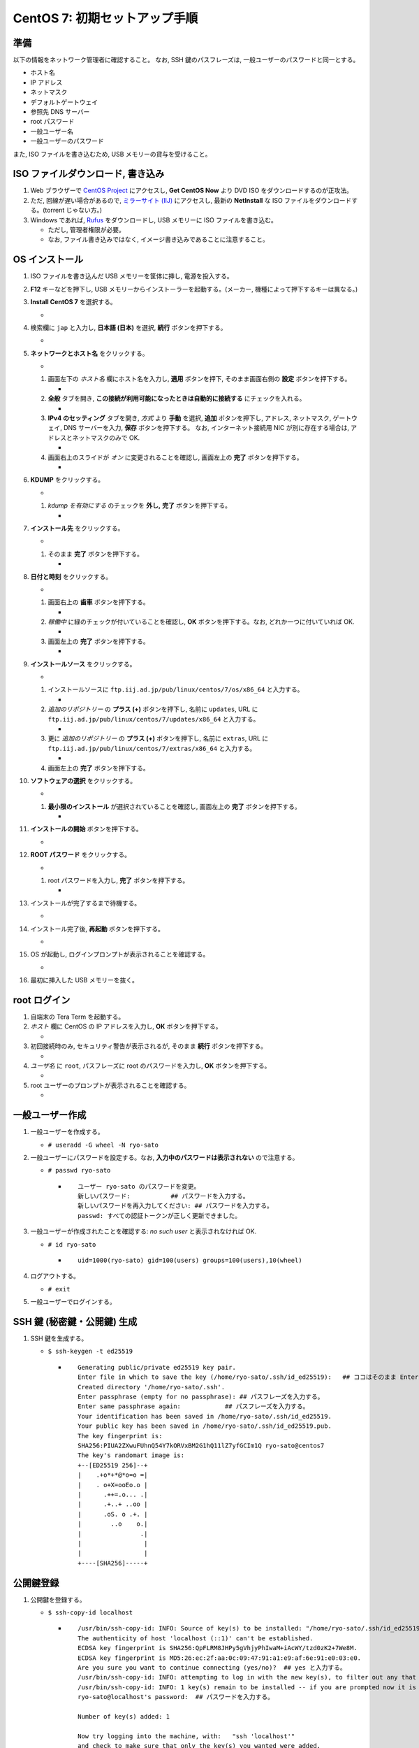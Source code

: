CentOS 7: 初期セットアップ手順
==============================

準備
----

以下の情報をネットワーク管理者に確認すること。 なお, SSH
鍵のパスフレーズは, 一般ユーザーのパスワードと同一とする。

-  ホスト名
-  IP アドレス
-  ネットマスク
-  デフォルトゲートウェイ
-  参照先 DNS サーバー
-  root パスワード
-  一般ユーザー名
-  一般ユーザーのパスワード

また, ISO ファイルを書き込むため, USB メモリーの貸与を受けること。

ISO ファイルダウンロード, 書き込み
----------------------------------

1. Web ブラウザーで `CentOS Project <https://www.centos.org/>`__
   にアクセスし, **Get CentOS Now** より DVD ISO
   をダウンロードするのが正攻法。
2. ただ, 回線が遅い場合があるので, `ミラーサイト
   (IIJ) <http://ftp.iij.ad.jp/pub/linux/centos/7/isos/x86_64/>`__
   にアクセスし, 最新の **NetInstall** な ISO
   ファイルをダウンロードする。(torrent じゃない方。)
3. Windows であれば,
   `Rufus <https://forest.watch.impress.co.jp/library/software/rufus/>`__
   をダウンロードし, USB メモリーに ISO ファイルを書き込む。

   -  ただし, 管理者権限が必要。
   -  なお, ファイル書き込みではなく,
      イメージ書き込みであることに注意すること。

OS インストール
---------------

1.  ISO ファイルを書き込んだ USB メモリーを筐体に挿し, 電源を投入する。
2.  **F12** キーなどを押下し, USB
    メモリーからインストーラーを起動する。(メーカー,
    機種によって押下するキーは異なる。)
3.  **Install CentOS 7** を選択する。

    -  |image0|

4.  検索欄に ``jap`` と入力し, **日本語 (日本)** を選択, **続行**
    ボタンを押下する。

    -  |image1|

5.  **ネットワークとホスト名** をクリックする。

    -  |image2|

    1. 画面左下の *ホスト名* 欄にホスト名を入力し, **適用**
       ボタンを押下, そのまま画面右側の **設定** ボタンを押下する。

       -  |image3|

    2. **全般** タブを開き,
       **この接続が利用可能になったときは自動的に接続する**
       にチェックを入れる。

       -  |image4|

    3. **IPv4 のセッティング** タブを開き, *方式* より **手動** を選択,
       **追加** ボタンを押下し, アドレス, ネットマスク, ゲートウェイ,
       DNS サーバーを入力, **保存** ボタンを押下する。 なお,
       インターネット接続用 NIC が別に存在する場合は,
       アドレスとネットマスクのみで OK.

       -  |image5|

    4. 画面右上のスライドが *オン* に変更されることを確認し, 画面左上の
       **完了** ボタンを押下する。

       -  |image6|

6.  **KDUMP** をクリックする。

    -  |image7|

    1. *kdump を有効にする* のチェックを **外し,** **完了**
       ボタンを押下する。

       -  |image8|

7.  **インストール先** をクリックする。

    -  |image9|

    1. そのまま **完了** ボタンを押下する。

       -  |image10|

8.  **日付と時刻** をクリックする。

    -  |image11|

    1. 画面右上の **歯車** ボタンを押下する。

       -  |image12|

    2. *稼働中* に緑のチェックが付いていることを確認し, **OK**
       ボタンを押下する。なお, どれか一つに付いていれば OK.

       -  |image13|

    3. 画面左上の **完了** ボタンを押下する。

       -  |image14|

9.  **インストールソース** をクリックする。

    -  |image15|

    1. インストールソースに
       ``ftp.iij.ad.jp/pub/linux/centos/7/os/x86_64`` と入力する。

       -  |image16|

    2. *追加のリポジトリー* の **プラス (+)** ボタンを押下し, 名前に
       ``updates``, URL に
       ``ftp.iij.ad.jp/pub/linux/centos/7/updates/x86_64`` と入力する。

       -  |image17|

    3. 更に *追加のリポジトリー* の **プラス (+)** ボタンを押下し,
       名前に ``extras``, URL に
       ``ftp.iij.ad.jp/pub/linux/centos/7/extras/x86_64`` と入力する。

       -  |image18|

    4. 画面左上の **完了** ボタンを押下する。

10. **ソフトウェアの選択** をクリックする。

    -  |image19|

    1. **最小限のインストール** が選択されていることを確認し, 画面左上の
       **完了** ボタンを押下する。

       -  |image20|

11. **インストールの開始** ボタンを押下する。

    -  |image21|

12. **ROOT パスワード** をクリックする。

    -  |image22|

    1. root パスワードを入力し, **完了** ボタンを押下する。

       -  |image23|

13. インストールが完了するまで待機する。

    -  |image24|

14. インストール完了後, **再起動** ボタンを押下する。

    -  |image25|

15. OS が起動し, ログインプロンプトが表示されることを確認する。

    -  |image26|

16. 最初に挿入した USB メモリーを抜く。

root ログイン
-------------

1. 自端末の Tera Term を起動する。
2. *ホスト* 欄に CentOS の IP アドレスを入力し, **OK**
   ボタンを押下する。

   -  |image27|

3. 初回接続時のみ, セキュリティ警告が表示されるが, そのまま **続行**
   ボタンを押下する。

   -  |image28|

4. *ユーザ名* に ``root``, パスフレーズに root のパスワードを入力し,
   **OK** ボタンを押下する。

   -  |image29|

5. root ユーザーのプロンプトが表示されることを確認する。

   -  |image30|

一般ユーザー作成
----------------

1. 一般ユーザーを作成する。

   -  ``# useradd -G wheel -N ryo-sato``

2. 一般ユーザーにパスワードを設定する。なお,
   **入力中のパスワードは表示されない** ので注意する。

   -  ``# passwd ryo-sato``

      -  ::

             ユーザー ryo-sato のパスワードを変更。
             新しいパスワード:           ## パスワードを入力する。
             新しいパスワードを再入力してください: ## パスワードを入力する。
             passwd: すべての認証トークンが正しく更新できました。

3. 一般ユーザーが作成されたことを確認する: *no such user*
   と表示されなければ OK.

   -  ``# id ryo-sato``

      -  ::

             uid=1000(ryo-sato) gid=100(users) groups=100(users),10(wheel)

4. ログアウトする。

   -  ``# exit``

5. 一般ユーザーでログインする。

SSH 鍵 (秘密鍵・公開鍵) 生成
----------------------------

1. SSH 鍵を生成する。

   -  ``$ ssh-keygen -t ed25519``

      -  ::

             Generating public/private ed25519 key pair.
             Enter file in which to save the key (/home/ryo-sato/.ssh/id_ed25519):   ## ココはそのまま Enter.
             Created directory '/home/ryo-sato/.ssh'.
             Enter passphrase (empty for no passphrase): ## パスフレーズを入力する。
             Enter same passphrase again:            ## パスフレーズを入力する。
             Your identification has been saved in /home/ryo-sato/.ssh/id_ed25519.
             Your public key has been saved in /home/ryo-sato/.ssh/id_ed25519.pub.
             The key fingerprint is:
             SHA256:PIUA2ZXwuFUhnQ54Y7kORVxBM2G1hQ11lZ7yfGCIm1Q ryo-sato@centos7
             The key's randomart image is:
             +--[ED25519 256]--+
             |    .+o*+*@*o=o =|
             |    . o+X=ooEo.o |
             |      .++=.o... .|
             |      .+..+ ..oo |
             |      .oS. o .+. |
             |        ..o    o.|
             |                .|
             |                 |
             |                 |
             +----[SHA256]-----+

公開鍵登録
----------

1. 公開鍵を登録する。

   -  ``$ ssh-copy-id localhost``

      -  ::

             /usr/bin/ssh-copy-id: INFO: Source of key(s) to be installed: "/home/ryo-sato/.ssh/id_ed25519.pub"
             The authenticity of host 'localhost (::1)' can't be established.
             ECDSA key fingerprint is SHA256:QpFLRM8JHPy5gVhjyPhIwaM+iAcWY/tzd0zK2+7We8M.
             ECDSA key fingerprint is MD5:26:ec:2f:aa:0c:09:47:91:a1:e9:af:6e:91:e0:03:e0.
             Are you sure you want to continue connecting (yes/no)?  ## yes と入力する。
             /usr/bin/ssh-copy-id: INFO: attempting to log in with the new key(s), to filter out any that are already installed
             /usr/bin/ssh-copy-id: INFO: 1 key(s) remain to be installed -- if you are prompted now it is to install the new keys
             ryo-sato@localhost's password:  ## パスワードを入力する。

             Number of key(s) added: 1

             Now try logging into the machine, with:   "ssh 'localhost'"
             and check to make sure that only the key(s) you wanted were added.

2. Tera Term の **ファイル** - **SSH SCP** より,
   秘密鍵をダウンロードする。

   1. ポップアップ下部の *From:* 欄に **.ssh/id_ed25519** と入力する。
   2. 同様に *To:* 欄右の **…** ボタンを押下し,
      ダウンロード先フォルダを指定する。
   3. **Receive** ボタンを押下する。

3. Tera Term の **ファイル** - **新しい接続** より,
   秘密鍵でログインできることを確認する。

sshd 設定変更
-------------

1.  作業ディレクトリーを変更する。

    -  ``$ cd /etc/ssh; pwd``

2.  設定ファイルをバックアップする。

    -  ::

           $ sudo cp -aiv sshd_config sshd_config.`date +%Y%m%d`

3.  設定ファイルがバックアップされたことを確認する: パーミッション,
    オーナー, グループ, タイムスタンプ, コンテキストが同一であれば OK.

    -  ::

           $ ls -l sshd_config sshd_config.`date +%Y%m%d`

       -  ::

              -rw-------. 1 root root 3907 10月 20 06:52 sshd_config
              -rw-------. 1 root root 3907 10月 20 06:52 sshd_config.20180410

    -  ::

           $ ls -Z sshd_config sshd_config.`date +%Y%m%d`

       -  ::

              -rw-------. root root system_u:object_r:etc_t:s0       sshd_config
              -rw-------. root root system_u:object_r:etc_t:s0       sshd_config.20180410

4.  設定ファイルを編集する。

    -  ``$ sudo vi sshd_config``

5.  差分を確認する。

    -  ::

           $ sudo diff -u sshd_config.`date +%Y%m%d` sshd_config

       -  .. code:: diff

              --- sshd_config.20180410        2017-10-20 06:52:25.000000000 +0900
              +++ sshd_config 2018-04-10 14:24:08.699437905 +0900
              @@ -35,7 +35,7 @@
               # Authentication:

               #LoginGraceTime 2m
              -#PermitRootLogin yes
              +PermitRootLogin no
               #StrictModes yes
               #MaxAuthTries 6
               #MaxSessions 10
              @@ -60,9 +60,8 @@
               #IgnoreRhosts yes

               # To disable tunneled clear text passwords, change to no here!
              -#PasswordAuthentication yes
              -#PermitEmptyPasswords no
              -PasswordAuthentication yes
              +PasswordAuthentication no
              +PermitEmptyPasswords no

               # Change to no to disable s/key passwords
               #ChallengeResponseAuthentication yes
              @@ -98,7 +97,7 @@
               #AllowAgentForwarding yes
               #AllowTcpForwarding yes
               #GatewayPorts no
              -X11Forwarding yes
              +X11Forwarding no
               #X11DisplayOffset 10
               #X11UseLocalhost yes
               #PermitTTY yes
              @@ -112,7 +111,7 @@
               #ClientAliveInterval 0
               #ClientAliveCountMax 3
               #ShowPatchLevel no
              -#UseDNS yes
              +UseDNS no
               #PidFile /var/run/sshd.pid
               #MaxStartups 10:30:100
               #PermitTunnel no

6.  現在のサービスの状態を確認する: *active (running)* であれば OK.

    -  ``$ sudo systemctl status sshd -l``

       -  ::

              ● sshd.service - OpenSSH server daemon
                 Loaded: loaded (/usr/lib/systemd/system/sshd.service; enabled; vendor preset: enabled)
                 Active: active (running) since 火 2018-04-10 13:36:17 JST; 48min ago
                   Docs: man:sshd(8)
                         man:sshd_config(5)
               Main PID: 1016 (sshd)
                 CGroup: /system.slice/sshd.service
                         mq1016 /usr/sbin/sshd -D

               4月 10 13:36:17 centos7 systemd[1]: Started OpenSSH server daemon.
               4月 10 13:48:53 centos7 sshd[1352]: Accepted password for root from 192.168.56.1 port 53782 ssh2
               4月 10 14:04:14 centos7 sshd[1463]: Accepted password for ryo-sato from 192.168.56.1 port 53932 ssh2
               4月 10 14:12:47 centos7 sshd[1515]: Connection closed by ::1 port 36190 [preauth]
               4月 10 14:12:47 centos7 sshd[1523]: Connection closed by ::1 port 36192 [preauth]
               4月 10 14:12:51 centos7 sshd[1534]: Accepted password for ryo-sato from ::1 port 36194 ssh2
               4月 10 14:16:00 centos7 sshd[1573]: Accepted publickey for ryo-sato from 192.168.56.1 port 53977 ssh2: ED25519 SHA256:PIUA2ZXwuFUhnQ54Y7kORVxBM2G1hQ11lZ7yfGCIm1Q
               4月 10 14:20:37 centos7 sshd[1598]: Received disconnect from 192.168.56.1 port 53999:11: authentication cancelled [preauth]
               4月 10 14:20:37 centos7 sshd[1598]: Disconnected from 192.168.56.1 port 53999 [preauth]
               4月 10 14:20:59 centos7 sshd[1600]: Accepted publickey for ryo-sato from 192.168.56.1 port 54000 ssh2: ED25519 SHA256:PIUA2ZXwuFUhnQ54Y7kORVxBM2G1hQ11lZ7yfGCIm1Q

7.  サービスを再起動する。

    -  ``$ sudo systemctl condrestart sshd``

8.  サービスが再起動されたことを確認する: *active (running)* であれば
    OK.

    -  ``$ sudo systemctl status sshd -l``

       -  ::

              ● sshd.service - OpenSSH server daemon
                 Loaded: loaded (/usr/lib/systemd/system/sshd.service; enabled; vendor preset: enabled)
                 Active: active (running) since 火 2018-04-10 14:25:46 JST; 4s ago
                   Docs: man:sshd(8)
                         man:sshd_config(5)
               Main PID: 1652 (sshd)
                 CGroup: /system.slice/sshd.service
                         mq1652 /usr/sbin/sshd -D

               4月 10 14:25:46 centos7 systemd[1]: Starting OpenSSH server daemon...
               4月 10 14:25:46 centos7 sshd[1652]: Server listening on 0.0.0.0 port 22.
               4月 10 14:25:46 centos7 sshd[1652]: Server listening on :: port 22.
               4月 10 14:25:46 centos7 systemd[1]: Started OpenSSH server daemon.

9.  Tera Term の **ファイル** - **新しい接続** より,
    パスワード認証でログインでき **ない** ことを確認する。
10. 同様に, Tera Term の **ファイル** - **新しい接続** より, root
    ユーザーでログインでき **ない** ことを確認する。

どっとはらい。

.. |image0| image:: _static/WS000001.PNG
.. |image1| image:: _static/WS000003.PNG
.. |image2| image:: _static/WS000004.PNG
.. |image3| image:: _static/WS000006.PNG
.. |image4| image:: _static/WS100002.PNG
.. |image5| image:: _static/WS100004.PNG
.. |image6| image:: _static/WS100005.PNG
.. |image7| image:: _static/WS000013.PNG
.. |image8| image:: _static/WS000015.PNG
.. |image9| image:: _static/WS000016.PNG
.. |image10| image:: _static/WS000017.PNG
.. |image11| image:: _static/WS000018.PNG
.. |image12| image:: _static/WS000019.PNG
.. |image13| image:: _static/WS000020.PNG
.. |image14| image:: _static/WS000021.PNG
.. |image15| image:: _static/WS000022.PNG
.. |image16| image:: _static/WS000024.PNG
.. |image17| image:: _static/WS000025.PNG
.. |image18| image:: _static/WS000026.PNG
.. |image19| image:: _static/WS000027.PNG
.. |image20| image:: _static/WS000028.PNG
.. |image21| image:: _static/WS000029.PNG
.. |image22| image:: _static/WS000030.PNG
.. |image23| image:: _static/WS000032.PNG
.. |image24| image:: _static/WS000033.PNG
.. |image25| image:: _static/WS000034.PNG
.. |image26| image:: _static/WS000035.PNG
.. |image27| image:: _static/WS000036.PNG
.. |image28| image:: _static/WS000037.PNG
.. |image29| image:: _static/WS000039.PNG
.. |image30| image:: _static/WS000040.PNG

